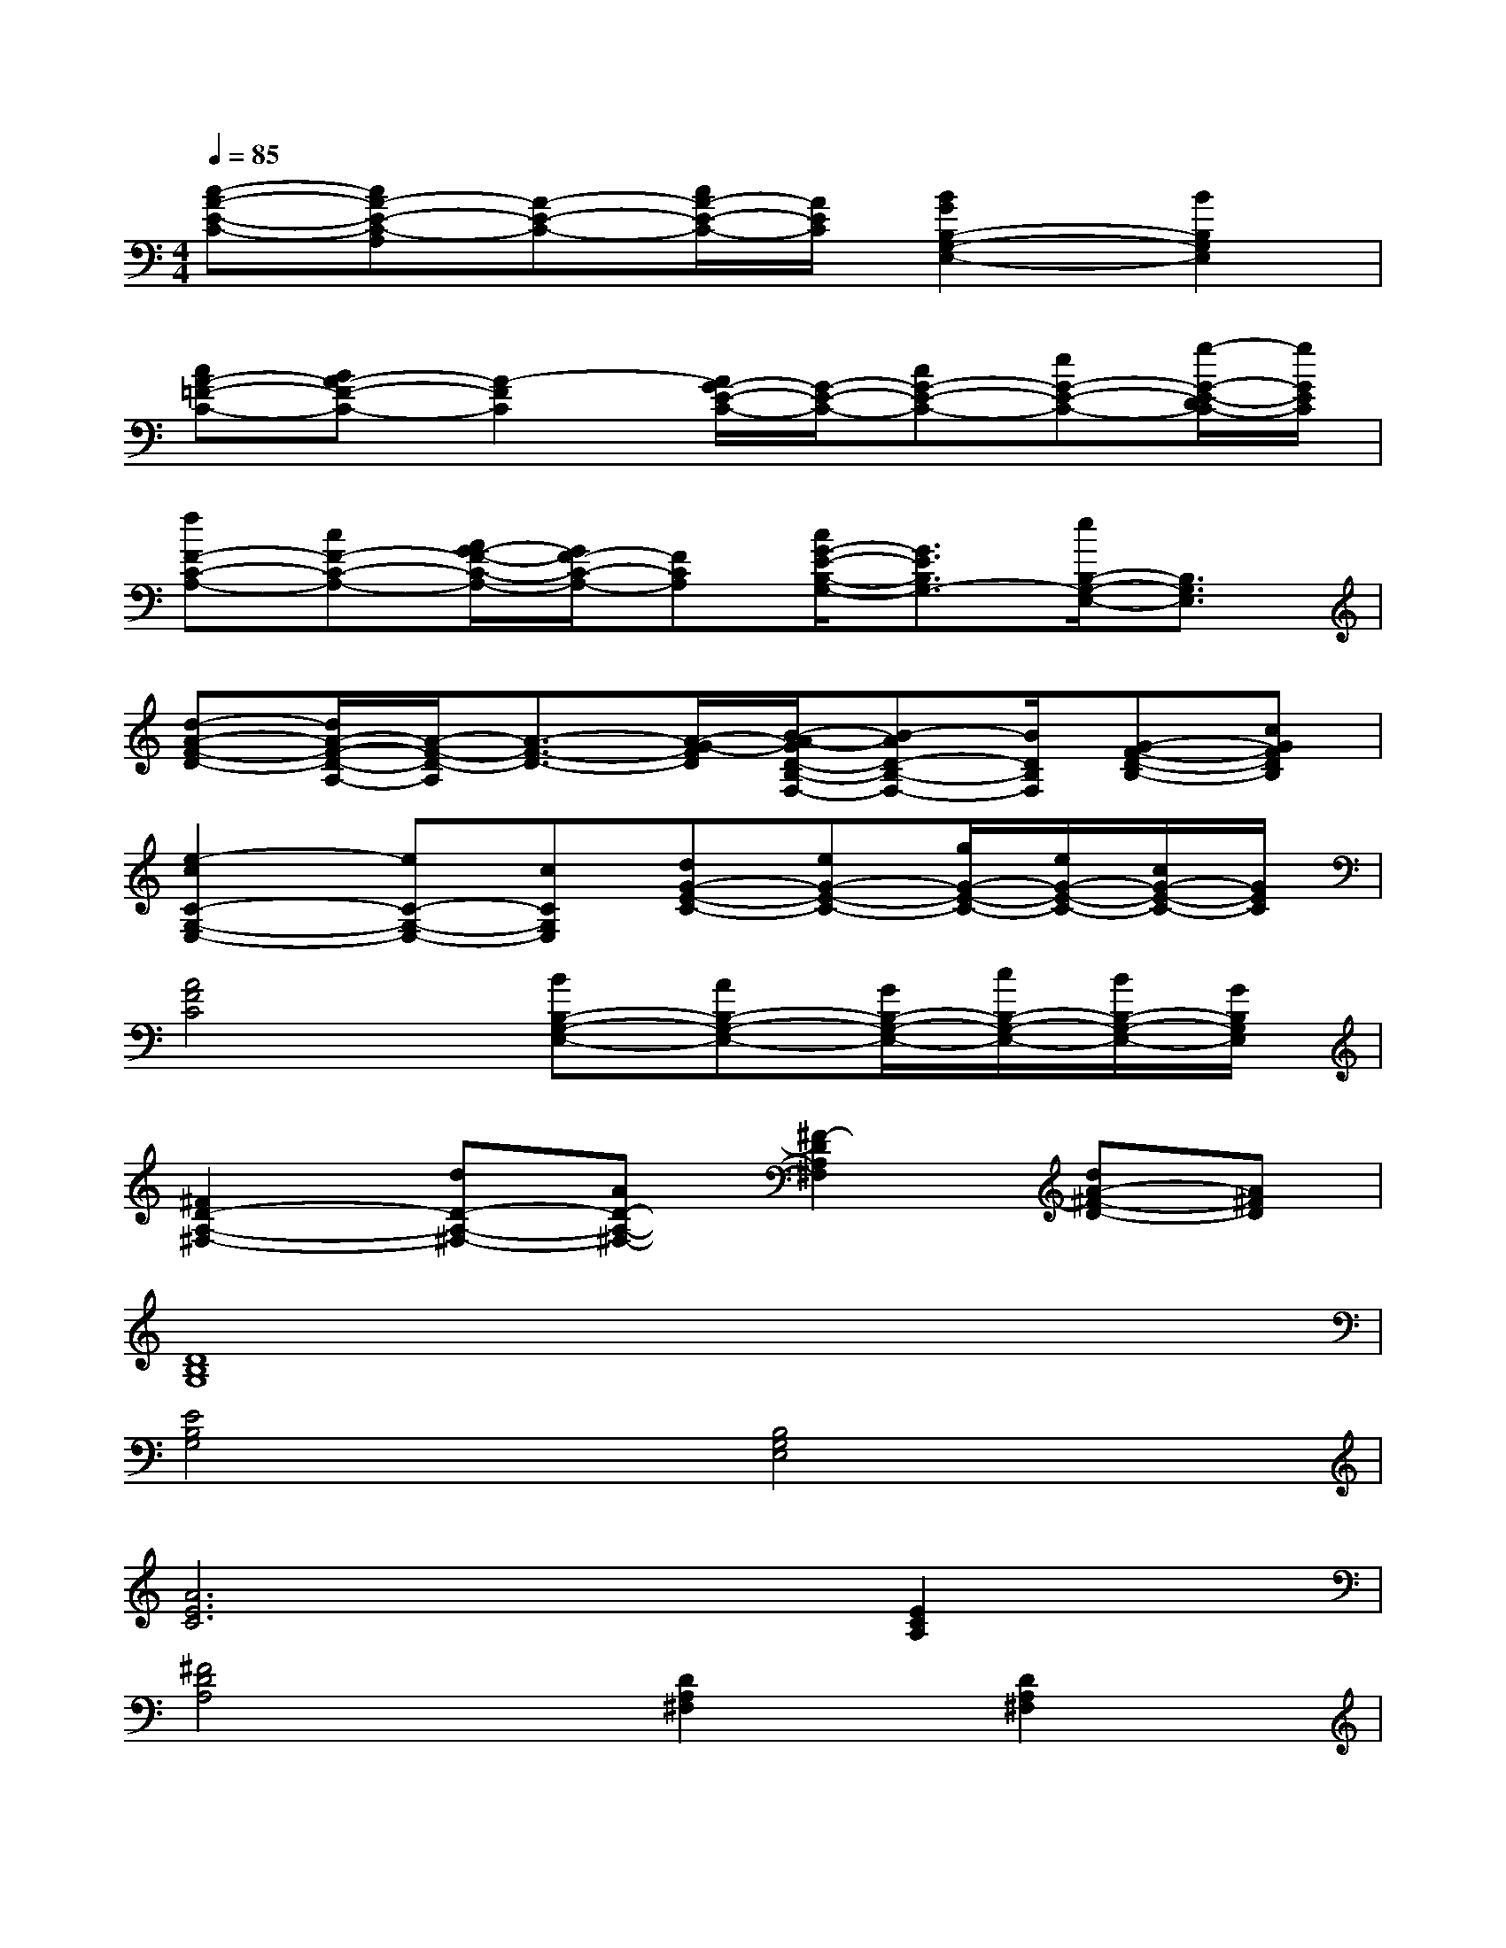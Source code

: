 X:1
T:
M:4/4
L:1/8
Q:1/4=85
K:C%0sharps
V:1
[c-A-E-C-][cA-E-C-A,][A-E-C-][c/2A/2-E/2-C/2-][A/2E/2C/2][B2G2B,2-G,2-E,2-][B2B,2G,2E,2]|
[cA-=F-C-][BA-F-C-][A2-F2C2][A/2G/2-E/2-C/2-][G/2-E/2-C/2-][cG-E-C-][eG-E-C-][g/2-G/2-E/2-D/2C/2-][g/2G/2E/2C/2]|
[fF-C-A,-][cF-C-A,-][A/2G/2-F/2-C/2-A,/2-][G/2F/2-C/2-A,/2-][FCA,][c/2G/2-E/2-B,/2-G,/2-][G3/2E3/2B,3/2G,3/2-][e/2B,/2-G,/2-E,/2-][B,3/2G,3/2E,3/2]|
[d-A-F-D-][d/2A/2-F/2-D/2-A,/2-][A/2-F/2-D/2-A,/2][A3/2-F3/2-D3/2-][A/2-G/2-F/2D/2][B/2-A/2-G/2D/2-B,/2-F,/2-][B-AD-B,-F,-][B/2D/2B,/2F,/2][G-F-D-B,-][cGFDB,]|
[e2-c2C2-G,2-E,2-][eC-G,-E,-][cCG,E,][dG-E-C-][eG-E-C-][g/2G/2-E/2-C/2-][e/2G/2-E/2-C/2-][c/2G/2-E/2-C/2-][G/2E/2C/2]|
[A4F4C4][BB,-G,-E,-][AB,-G,-E,-][G/2B,/2-G,/2-E,/2-][c/2B,/2-G,/2-E,/2-][B/2B,/2-G,/2-E,/2-][G/2B,/2G,/2E,/2]|
[^F2D2-A,2-^F,2-][dD-A,-^F,-][AD-A,-^F,-][^F2-D2A,2^F,2][dA-^F-D-][A^FD]|
[D8B,8G,8]|
[E4B,4G,4][B,4G,4E,4]|
[A6E6C6][E2C2A,2]|
[^F4D4A,4][D2A,2^F,2][D2A,2^F,2]|
[D4B,4G,4][G4D4B,4]|
[E8C8G,8]|
[E4C4A,4][B,2G,2E,2][G2E2B,2]|
[C4A,4=F,4][C4G,4E,4]|
[C4A,4F,4][B,2G,2E,2][B,2G,2E,2]